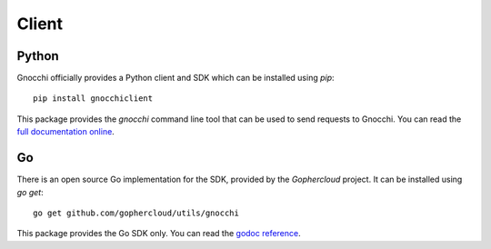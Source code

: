 ========
 Client
========

Python
------

Gnocchi officially provides a Python client and SDK which can be installed
using *pip*::

  pip install gnocchiclient

This package provides the `gnocchi` command line tool that can be used to send
requests to Gnocchi. You can read the `full documentation online`_.

Go
--

There is an open source Go implementation for the SDK, provided by the
`Gophercloud` project.
It can be installed using *go get*::

  go get github.com/gophercloud/utils/gnocchi

This package provides the Go SDK only. You can read the `godoc reference`_.

.. _full documentation online: http://gnocchi.osci.io/gnocchiclient
.. _Gophercloud: https://github.com/gophercloud
.. _godoc reference: https://godoc.org/github.com/gophercloud/utils
